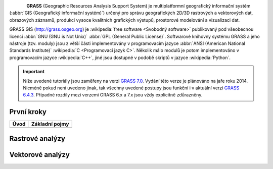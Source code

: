 .. figure:: images/grass-logo.png
   :width: 130px
   :align: left

**GRASS** (Geographic Resources Analysis Support System) je
multiplatformní geografický informační systém (:abbr:`GIS (Geografický
informační systém)`) určený pro správu geografických 2D/3D rastrových
a vektorových dat, obrazových záznamů, produkci vysoce kvalitních
grafických výstupů, prostorové modelování a vizualizaci dat.

GRASS GIS (http://grass.osgeo.org) je :wikipedia:`free software
<Svobodný software>` publikovaný pod všeobecnou licencí :abbr:`GNU
(GNU is Not Unix)` :abbr:`GPL (General Public License)`. Softwarové
knihovny systému GRASS a jeho nástroje (tzv. moduly) jsou z větší
části implementovány v programovacím jazyce :abbr:`ANSI (American
National Standards Institute)` :wikipedia:`C <Programovací jazyk
C>`. Několik málo modulů je potom implementováno v programovacím
jazyce :wikipedia:`C++`, jiné jsou dostupné v podobě skriptů v jazyce
:wikipedia:`Python`.


.. important:: Níže uvedené tutoriály jsou zaměřeny na verzi `GRASS
             7.0
             <http://grass.osgeo.org/documentation/general-overview/#AboutGRASS7>`_. Vydání
             této verze je plánováno na jaře roku 2014. Nicméně pokud
             není uvedeno jinak, tak všechny uvedené postupy jsou
             funkční i v aktuální verzi `GRASS 6.4.3
             <http://grass.osgeo.org/documentation/general-overview/#AboutGRASS6>`_. Případné
             rozdíly mezi verzemi GRASS 6.x a 7.x jsou vždy explicitně
             zdůrazněny.

První kroky
-----------

.. table::
   :class: toc

   +--------------------------------+--------------------------------+
   | Úvod                           | Základní pojmy                 |
   +================================+================================+
   | .. toctree::                   | .. toctree::                   |
   |   :maxdepth: 2                 |   :maxdepth: 1                 |
   |                                |                                |
   |   instalace/index              |   intro/region                 |
   +--------------------------------+--------------------------------+

Rastrové analýzy
-----------------

Vektorové analýzy
------------------

.. Indices and tables
.. ==================

.. * :ref:`genindex`
.. * :ref:`modindex`
.. * :ref:`search`

